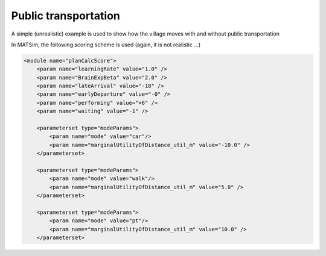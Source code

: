 Public transportation
=====

A simple (unrealistic) example is used to show how the village moves with and without public transportation

In MATSim, the following scoring scheme is used (again, it is not realistic ...)

.. code-block:: xml

    <module name="planCalcScore">
        <param name="learningRate" value="1.0" />
        <param name="BrainExpBeta" value="2.0" />
        <param name="lateArrival" value="-18" />
        <param name="earlyDeparture" value="-0" />
        <param name="performing" value="+6" />
        <param name="waiting" value="-1" />

        <parameterset type="modeParams">
            <param name="mode" value="car"/>
            <param name="marginalUtilityOfDistance_util_m" value="-10.0" />
        </parameterset>

        <parameterset type="modeParams">
            <param name="mode" value="walk"/>
            <param name="marginalUtilityOfDistance_util_m" value="5.0" />
        </parameterset>

        <parameterset type="modeParams">
            <param name="mode" value="pt"/>
            <param name="marginalUtilityOfDistance_util_m" value="10.0" />
        </parameterset>
